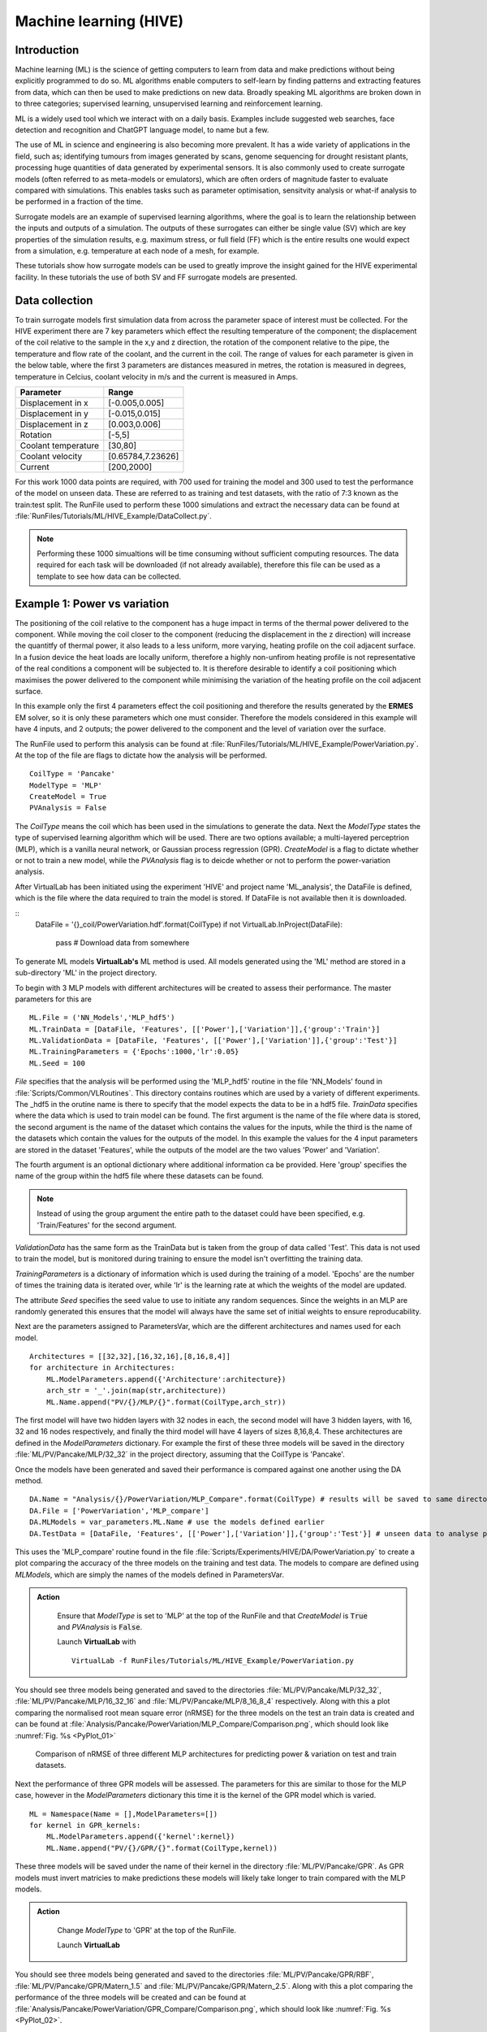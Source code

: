 Machine learning (HIVE)
=====================================

Introduction
************

Machine learning (ML) is the science of getting computers to learn from data and make predictions without being explicitly programmed to do so. ML algorithms enable computers to self-learn by finding patterns and extracting features from data, which can then be used to make predictions on new data. Broadly speaking ML algorithms are broken down in to three categories; supervised learning, unsupervised learning and reinforcement learning. 

ML is a widely used tool which we interact with on a daily basis. Examples include suggested web searches, face detection and recognition and ChatGPT language model, to name but a few. 

The use of ML in science and engineering is also becoming more prevalent. It has a wide variety of applications in the field, such as; identifying tumours from images generated by scans, genome sequencing for drought resistant plants, processing huge quantities of data generated by experimental sensors. It is also commonly used to create surrogate models (often referred to as meta-models or emulators), which are often orders of magnitude faster to evaluate compared with simulations. This enables tasks such as parameter optimisation, sensitvity analysis or what-if analysis to be performed in a fraction of the time. 

Surrogate models are an example of supervised learning algorithms, where the goal is to learn the relationship between the inputs and outputs of a simulation. The outputs of these surrogates can either be single value (SV) which are key properties of the simulation results, e.g. maximum stress, or full field (FF) which is the entire results one would expect from a simulation, e.g. temperature at each node of a mesh, for example. 

These tutorials show how surrogate models can be used to greatly improve the insight gained for the HIVE experimental facility. In these tutorials the use of both SV and FF surrogate models are presented. 


Data collection
***************

To train surrogate models first simulation data from across the parameter space of interest must be collected. For the HIVE experiment there are 7 key parameters which effect the resulting temperature of the component; the displacement of the coil relative to the sample in the x,y and z direction, the rotation of the component relative to the pipe, the temperature and flow rate of the coolant, and the current in the coil. The range of values for each parameter is given in the below table, where the first 3 parameters are distances measured in metres, the rotation is measured in degrees, temperature in Celcius, coolant velocity in m/s and the current is measured in Amps. 

+---------------------+-------------------+
| Parameter           | Range             |
+=====================+===================+
| Displacement in x   | [-0.005,0.005]    |
+---------------------+-------------------+
| Displacement in y   | [-0.015,0.015]    |
+---------------------+-------------------+
| Displacement in z   | [0.003,0.006]     |
+---------------------+-------------------+
| Rotation            | [-5,5]            |
+---------------------+-------------------+
| Coolant temperature | [30,80]           |
+---------------------+-------------------+
| Coolant velocity    | [0.65784,7.23626] |
+---------------------+-------------------+
| Current             | [200,2000]        |
+---------------------+-------------------+

For this work 1000 data points are required, with 700 used for training the model and 300 used to test the performance of the model on unseen data. These are referred to as training and test datasets, with the ratio of 7:3 known as the train:test split. The RunFile used to perform these 1000 simulations and extract the necessary data can be found at :file:`RunFiles/Tutorials/ML/HIVE_Example/DataCollect.py`.

.. note::
    Performing these 1000 simualtions will be time consuming without sufficient computing resources. The data required for each task will be downloaded (if not already available), therefore this file can be used as a template to see how data can be collected. 

.. _example1:

Example 1: Power vs variation
******************************

The positioning of the coil relative to the component has a huge impact in terms of the thermal power delivered to the component. While moving the coil closer to the component (reducing the displacement in the z direction) will increase the quantitfy of thermal power, it also leads to a less uniform, more varying, heating profile on the coil adjacent surface. In a fusion device the heat loads are locally uniform, therefore a highly non-unfirom heating profile is not representative of the real conditions a component will be subjected to. It is therefore desirable to identify a coil positioning which maximises the power delivered to the component while minimising the variation of the heating profile on the coil adjacent surface.

In this example only the first 4 parameters effect the coil positioning and therefore the results generated by the **ERMES** EM solver, so it is only these parameters which one must consider. Therefore the models considered in this example will have 4 inputs, and 2 outputs; the power delivered to the component and the level of variation over the surface. 

The RunFile used to perform this analysis can be found at :file:`RunFiles/Tutorials/ML/HIVE_Example/PowerVariation.py`. At the top of the file are flags to dictate how the analysis will be performed. 

::

    CoilType = 'Pancake'
    ModelType = 'MLP' 
    CreateModel = True
    PVAnalysis = False

The *CoilType* means the coil which has been used in the simulations to generate the data. Next the *ModelType* states the type of supervised learning algorithm which will be used. There are two options available; a multi-layered perceptrion (MLP), which is a vanilla neural network, or Gaussian process regression (GPR). *CreateModel* is a flag to dictate whether or not to train a new model, while the *PVAnalysis* flag is to deicde whether or not to perform the power-variation analysis.

After VirtualLab has been initiated using the experiment 'HIVE' and project name 'ML_analysis', the DataFile is defined, which is the file where the data required to train the model is stored. If DataFile is not available then it is downloaded.

::
    DataFile = '{}_coil/PowerVariation.hdf'.format(CoilType)
    if not VirtualLab.InProject(DataFile):
        pass # Download data from somewhere

To generate ML models  **VirtualLab's** ML method is used. All models generated using the 'ML' method are stored in a sub-directory 'ML' in the project directory. 

To begin with 3 MLP models with different architectures will be created to assess their performance. The master parameters for this are

::

    ML.File = ('NN_Models','MLP_hdf5')
    ML.TrainData = [DataFile, 'Features', [['Power'],['Variation']],{'group':'Train'}]
    ML.ValidationData = [DataFile, 'Features', [['Power'],['Variation']],{'group':'Test'}]
    ML.TrainingParameters = {'Epochs':1000,'lr':0.05}
    ML.Seed = 100

*File* specifies that the analysis will be performed using the 'MLP_hdf5' routine in the file 'NN_Models' found in :file:`Scripts/Common/VLRoutines`. This directory contains routines which are used by a variety of different experiments. The _hdf5 in the orutine name is there to specify that the model expects the data to be in a hdf5 file. *TrainData* specifies where the data which is used to train model can be found. The first argument is the name of the file where data is stored, the second argument is the name of the dataset which contains the values for the inputs, while the third is the name of the datasets which contain the values for the outputs of the model. In this example the values for the 4 input parameters are stored in the dataset 'Features', while the outputs of the model are the two values 'Power' and 'Variation'. 

The fourth argument is an optional dictionary where additional information ca be provided. Here 'group' specifies the name of the group within the hdf5 file where these datasets can be found. 

.. note::
    Instead of using the group argument the entire path to the dataset could have been specified, e.g. 'Train/Features' for the second argument. 

*ValidationData* has the same form as the TrainData but is taken from the group of data called 'Test'. This data is not used to train the model, but is monitored during training to ensure the model isn't overfitting the training data. 

*TrainingParameters* is a dictionary of information which is used during the training of a model. 'Epochs' are the number of times the training data is iterated over, while 'lr' is the learning rate at which the weights of the model are updated.

The attribute *Seed* specifies the seed value to use to initiate any random sequences. Since the weights in an MLP are randomly generated this ensures that the model will always have the same set of initial weights to ensure reproducability. 

Next are the parameters assigned to ParametersVar, which are the different architectures and names used for each model. 

::

    Architectures = [[32,32],[16,32,16],[8,16,8,4]] 
    for architecture in Architectures:
        ML.ModelParameters.append({'Architecture':architecture})
        arch_str = '_'.join(map(str,architecture)) 
        ML.Name.append("PV/{}/MLP/{}".format(CoilType,arch_str))

The first model will have two hidden layers with 32 nodes in each, the second model will have 3 hidden layers, with 16, 32 and 16 nodes respectively, and finally the third model will have 4 layers of sizes 8,16,8,4. These architectures are defined in the *ModelParameters* dictionary. For example the first of these three models will be saved in the directory :file:`ML/PV/Pancake/MLP/32_32` in the project directory, assuming that the CoilType is 'Pancake'. 

Once the models have been generated and saved their performance is compared against one another using the DA method. 

::

    DA.Name = "Analysis/{}/PowerVariation/MLP_Compare".format(CoilType) # results will be saved to same directory as before
    DA.File = ['PowerVariation','MLP_compare']
    DA.MLModels = var_parameters.ML.Name # use the models defined earlier
    DA.TestData = [DataFile, 'Features', [['Power'],['Variation']],{'group':'Test'}] # unseen data to analyse performance

This uses the 'MLP_compare' routine found in the file :file:`Scripts/Experiments/HIVE/DA/PowerVariation.py` to create a plot comparing the accuracy of the three models on the training and test data. The models to compare are defined using *MLModels*, which are simply the names of the models defined in ParametersVar. 

.. admonition:: Action
   :class: Action

    Ensure that *ModelType* is set to 'MLP' at the top of the RunFile and that *CreateModel* is :code:`True` and *PVAnalysis* is :code:`False`. 

    Launch **VirtualLab** with
    ::
         VirtualLab -f RunFiles/Tutorials/ML/HIVE_Example/PowerVariation.py


You should see three models being generated and saved to the directories :file:`ML/PV/Pancake/MLP/32_32`, :file:`ML/PV/Pancake/MLP/16_32_16` and :file:`ML/PV/Pancake/MLP/8_16_8_4` respectively. Along with this a plot comparing the normalised root mean square error (nRMSE) for the three models on the test an train data is created and can be found at :file:`Analysis/Pancake/PowerVariation/MLP_Compare/Comparison.png`, which should look like :numref:`Fig. %s <PyPlot_01>`


.. _PyPlot_01:

.. figure :: https://gitlab.com/ibsim/media/-/raw/master/images/VirtualLab/ML_HIVE/MLP_compare.png

    Comparison of nRMSE of three different MLP architectures for predicting power & variation on test and train datasets.

Next the performance of three GPR models will be assessed. The parameters for this are similar to those for the MLP case, however in the *ModelParameters* dictionary this time it is the kernel of the GPR model which is varied. 

::

    ML = Namespace(Name = [],ModelParameters=[])
    for kernel in GPR_kernels:
        ML.ModelParameters.append({'kernel':kernel})
        ML.Name.append("PV/{}/GPR/{}".format(CoilType,kernel))    

These three models will be saved under the name of their kernel in the directory :file:`ML/PV/Pancake/GPR`. As GPR models must invert matricies to make predictions these models will likely take longer to train compared with the MLP models.  

.. admonition:: Action
   :class: Action

    Change *ModelType* to 'GPR' at the top of the RunFile.

    Launch **VirtualLab**

You should see three models being generated and saved to the directories :file:`ML/PV/Pancake/GPR/RBF`, :file:`ML/PV/Pancake/GPR/Matern_1.5` and :file:`ML/PV/Pancake/GPR/Matern_2.5`. Along with this a plot comparing the performance of the three models will be created and can be found at :file:`Analysis/Pancake/PowerVariation/GPR_Compare/Comparison.png`, which should look like :numref:`Fig. %s <PyPlot_02>`.


.. _PyPlot_02:

.. figure :: https://gitlab.com/ibsim/media/-/raw/master/images/VirtualLab/ML_HIVE/GPR_compare.png

    Comparison of nRMSE of three different GPR kernels for predicting power & variation on test and train datasets.

You should notice that the nRMSE for the three GPR models are much lower than the MLP models, indicating that GPR is able to more accurately predict the power and variation for a given coil configuration. 

Next the best model is used to create an envelope of the power a component can have delivered against the level of variation in the heating profile. As the best performing model the GPR model with the Matern_2.5 kernel is chosen, which is specified by the *MLModel* attribute of the DA method. This analysis is performed using the 'Insight_GPR' function in the :file:`PowerVariation.py` file. 

::

    DA.Name = "Analysis/{}/PowerVariation/GPR_Analysis".format(CoilType)
    DA.File = ['PowerVariation','Insight_GPR']
    DA.MLModel = "PV/{}/GPR/Matern_2.5".format(CoilType) 

.. admonition:: Action
   :class: Action

    Keep *ModelType* as 'GPR' at the top of the RunFile and change *CreateModel* is :code:`False` and *PVAnalysis* to :code:`True`. 

    Launch **VirtualLab**

In the directory :file:`Analysis/Pancake/PowerVariation/GPR_Analysis` a plot named :file:`Envelope.png` is created, which will look like :numref:`Fig. %s <PyPlot_03>`. This plot demonstrates that, for a given power delivered to the component there is a big difference in the variation of the heating profile. 

.. _PyPlot_03:

.. figure :: https://gitlab.com/ibsim/media/-/raw/master/images/VirtualLab/ML_HIVE/GPR_Envelope.png

    Envelope of the power delivered to the component versus the variation score of the heating profile using the Matern_2.5 GPR model.

This method enables HIVE's operators to identify configurations for the coil which result in the least amount of variation in the heating profile, thus better replicating the in-service conditions a component is subjected to.    

Example 2: Heating profile prediction
**************************************

Often the operators of HIVE will want to be able to visualise the heating profile a component is subjected to on the coil adjacent surface. Although the previous example showed a method for identifying desirable coil configurations, these would need to be used in a simulation to provide a visualisation of the heating profile. This examples shows how it is possible to use ML models to predict the temperature on a 2D surface.

The RunFile used to perform this analysis can be found at :file:`RunFiles/Tutorials/ML/HIVE_Example/HeatingProfile.py`. At the top of the file are flags to dictate how the analysis will be performed and should look like this ::

    CoilType='Pancake' 
    PCA_Analysis = False
    ModelType = 'GPR' # this can be GPR or MLP
    CreateModel = True
    CreateImages = True

The coil adjacent surface consists of 10,093 nodes, the values for each of which we would like to predict. Creating a ML model which directly predicts that many outputs is at best impractical, and often unfeasible. This large number of outputs is compressed using the princial component analysis (PCA), which projects high dimensional data on to k-lower dimensional sub spaces. 

PCA is a lossy compression algorithm, meaning that compressing the data and then reconstructing it will not return the original data. :numref:`Fig. %s <PyPlot_04>` shows the error between the original data and the reconstructed data against the number of principal components used to compress the data for the train and test data. 

.. note::
    PCA is able to perfectly reconstruct the train data as the principal components are optimal with respect to this data. 

This plot also highlights the number of princial components needed to ensure that 99% (10) and 99.9% (41) of the variance in the data is retained. Generally, ensuring that a certain amount of variance in the data is retained is the most popular method by which to choose the number of principal components to use. 

.. _PyPlot_04:

.. figure :: https://gitlab.com/ibsim/media/-/raw/master/images/VirtualLab/ML_HIVE/PCA_Sensitivity_heating.png

    Plot of reconstruction error using principal component analysis for Joule heating field on coil adjacent surface.

For this example 11 principal components will be used as there is only a very small improvement in the reconstruction loss for a x4 increase in the number of principal components. 

.. note::

    If youd like to generate this plot for yourself, make sure the PCA_Analysis at the top of the RunFile is set to :code:`True`

Below are the parameters which are used to generate the GPR ML model ::

    ML.Name = 'HeatProfile/{}/GPR'.format(CoilType)
    ML.File = ('GPR_Models','GPR_PCA_hdf5')
    ML.TrainingParameters = {'Epochs':1000,'lr':0.05}
    ML.TrainData = [DataFile, 'Features', 'SurfaceJH',{'group':'Train'}]
    ML.ModelParameters = {'kernel':'Matern_2.5','min_noise':1e-8,'noise_init':1e-6} 
    ML.Metric = {'threshold':0.99}

The *File* attribute is similar to that from example 1, however this time we use a routine which will specifically compresses down the output using PCA. The *TrainData* attribute is also similar, with a dataset known as 'SurfaceJH' used for the output. The number of principal components to use is specified using *Metric*, where threshold will ensure at least 0.99 of the variance is retained. *ModelParameters* is again used to define the kernel used, which in this case is 'Matern_2.5'. Along with this additional parameters relating to the noise of the model are set. This reduces the minimum bound of the noise parameter from 1E-3 set by GPyTorch to 1E-8, along with initialising its value at a smaller value. Again, *TrainingParameters* specifies the parameters used to train the model. 

Next the model will be used to generate images of heating profiles and compare them with simulations (on the test dataset). The simulations to compare are references using *DA.Index* in the 'CreateImage' section of the script. This is currently set to [1], meaning that a comparison for simulation number 1 will be performed.

.. note::
    
    These images are generated using **ParaViS**. If you are using a virtual machine the GUI will need to be opened for the creation of images. This can be achieved by uncommenting the line *DA.PVGUI* in the 'CreateImage' section.

.. admonition:: Action
   :class: Action

    Ensure that *ModelType* is 'GPR' at the top of the RunFile and that *CreateModel* and *CreateImages* are set to :code:`True`. 

    Launch **VirtualLab** with ::

        VirtualLab -f RunFiles/Tutorials/ML/HIVE_Example/HeatingProfile.py

    .. note::
        
        Generating the model may take 10 minutes or so, so feel free to grab yourself a coffee. 


You should first notice that a model named 'HeatProfile/Pancake/GPR' is being generated. Following this the analysis is performed, with the resulting images saved to :file:`Analysis/Pancake/HeatingProfile/GPR`. Here you will find the 'ground truth' Joule heating profile generated by **ERMES** (:file:`Ex1_Simulation.png`) as shown in :numref:`Fig. %s <PyPlot_05>` along with that predicted by the GPR model (:file:`Ex1_ML.png`) as shown in :numref:`Fig. %s <PyPlot_06>`. You also have the absolute error between the two (:file:`Ex1_Error.png`). 

.. _PyPlot_05:

.. figure :: https://gitlab.com/ibsim/media/-/raw/master/images/VirtualLab/ML_HIVE/heating_Ex1_Simulation.png

    Joule heating profile on coil adjacent surface from simulation (example 1)

.. _PyPlot_06:

.. figure :: https://gitlab.com/ibsim/media/-/raw/master/images/VirtualLab/ML_HIVE/heating_Ex1_ML.png

    Joule heating profile on coil adjacent surface from GPR model (example 1)

These plots shows there is good agreement between the simulation and GPR model for predicting the Joule heating profile on the coil adjacent surface.


.. admonition:: Action
   :class: Action

    Create images for other examples by changing *DA.Index* to any number(s) between 0 and 299 (since there are 300 simulations in the test dataset). For example ::

        DA.Index = [4,11,32]
    
    will generate comparison images for simulation 4,11 and 32. 

    You dont need to generate a new model, so ensure that CreateModel* is set to :code:`False`.


This example shows how it would be possible for the operators of HIVE to visualise the heating profile generated by the positioning of the coil in a fraction of the time compared with a simulation. This enables more rapid decision making with regards to setting up the experiment.

.. note::

    The above analysis has been performed using GPR models, however MLP models are also available. Feel free to change *ModelType* to 'MLP' and follow the same steps as the above. 

Example 3: Inverse solutions (temperature)
*******************************************

This example demonstrates how 3D surrogate models can be used to solve a variety of different inverse problem posed by HIVE. The work here builds on the previous example, showing how a 3D surrogate model of the temperature field can be generated. This will then be used to identify the experimental parameters which will deliver the maximum temperature to the component, along with those that deliver a certain desired temperature

The RunFile used to perform this analysis can be found at :file:`RunFiles/Tutorials/ML/HIVE_Example/InverseSolution_T.py`. At the top of the file are flags to dictate how the analysis will be performed and should look like this ::

    CoilType='Pancake' 
    PCA_Analysis = False
    ModelType = 'GPR' # this can be GPR or MLP
    CreateModel = True
    InverseAnalysis = True

:numref:`Fig. %s <PyPlot_07>` shows the reconstruction error versus the number of principal components used to compress the data. The first thing to note is that much smaller errors are possible with this dataset compared with that in example 2. If 20 princial components are used then the reconstruction error is less than 1E-3 for both the test and train data, which shows that the compression is good. 

Clearly more principal components could be used, however increasing to 200 would reduce the reconsturction error to around 1E-4, which is a large computational increase for only a small improvement in the ovrall accuracy. As a result, 20 principal components will be used for this analysis. 

.. _PyPlot_07:

.. figure :: https://gitlab.com/ibsim/media/-/raw/master/images/VirtualLab/ML_HIVE/PCA_Sensitivity_T.png

    Plot of reconstruction error using principal component analysis for temperature field

.. note::

    If youd like to generate this plot for yourself, make sure the PCA_Analysis at the top of the RunFile is set to :code:`True`. This, however, may take a little while. 

The parameters for generating the GPR model are similar to those in example 2, however notice that *ML.Metric* this time specifies the number of principal components to use, instead of the variance threshold.  

::
    ML = Namespace()
    ML.Name = 'Temperature/{}/GPR'.format(CoilType)
    ML.File = ('GPR_Models','GPR_PCA_hdf5')
    ML.TrainingParameters = {'Epochs':1000,'lr':0.05}
    ML.TrainData = [DataFile, 'Features', 'Temperature',{'group':'Train'}]
    ML.ModelParameters = {'kernel':'Matern_2.5','min_noise':1e-8,'noise_init':1e-6}
    ML.Metric = {'nb_components':20}

Following this you have the parameters to perform analysis with the model. The key parameters here are *Index*, which indicates the index for which to generate comparison images like in the previous example, and *DesiredTemp*, which is the maximum temperature we would like the component to reach for us to identify the experimental parameters. These are currently  ::

    DA.Index = [2]
    DA.DesiredTemp = 600

.. admonition:: Action
   :class: Action

    Ensure that *ModelType* is 'GPR' at the top of the RunFile and that *CreateModel* and *InverseAnalysis* are set to :code:`True`. 

    Launch **VirtualLab** with ::

        VirtualLab -f RunFiles/Tutorials/ML/HIVE_Example/InverseSolution_T.py

    .. note::
        
        Generating the model may take a little while, so feel free to grab yourself a coffee. 


Fistly you will see the loss of the model reduce as the model parameters are updated using the training data, like in the previous examples. This model is saved to :file:`Temperature/Pancake/GPR` in the :file:`ML` directory in the project directory. 

Following this the analysis with the model will take place. Printed to the terminal you should see you should see the parameter combination which will deliver the maximum temperature to the component within the defined parameter space. This should look like the following ::

    Parameter combination which will deliver a maximum temperature of 1330.80 C:

    -5.00e-03, 1.49e-02, 3.00e-03, -5.00e+00, 7.99e+01, 2.12e+00, 2.00e+03

Many of these values are intuitive. The third value, displacement in the z direction, is the minmum value possible (coil is as close to the component as possible), with the fourth value - the rotation -  pushing the coil even closer to the component. The fifth value is the coolant temperature, which is at the maximum value of 80 C, while the seventh value is the current, which is also at its maximum value of 2000 A. An image of the temperature field at the maximum temperature can be found at :file:`MaxTemperature.png` in the results directory :file:`Analysis/Pancake/InverseSolution_T/GPR`, and should lok like :numref:`Fig. %s <PyPlot_08>`.

.. _PyPlot_08:

.. figure :: https://gitlab.com/ibsim/media/-/raw/master/images/VirtualLab/ML_HIVE/MaxTemperature.png

    Temperature profile which delivers the maximum temperature within a defined parameter space. 


While the above problem is somewhat trivial, often the goal of a HIVE experiment is to reach a certain maximum temperature within a component, or deliver a certain temperature to a specific part of the component. This type of problem is much less intuitive due to the combination of a high number of experimental parameters. There are also, usually, a number of combination of parameters which will deliver the desired result. The next part of the output provides the experimental parameters which will deliver a maximum temperature to the component specified by *DesiredTemp*, which in this case is 600 C. This should look like ::

    4.81e-03, -7.83e-03, 4.01e-03, -3.44e-01, 5.59e+01, 3.21e+00, 1.58e+03
    -1.66e-03, 9.31e-03, 4.11e-03, -2.87e+00, 4.57e+01, 2.13e+00, 1.48e+03
    9.43e-04, -1.44e-02, 4.16e-03, -3.03e+00, 4.22e+01, 2.34e+00, 1.48e+03
    1.74e-03, -4.69e-03, 4.89e-03, -4.83e-01, 7.51e+01, 2.26e+00, 1.73e+03

Images for each of the 4 temperature field are saved to the result directory, highlighting the multiple different temperature profiles which will deliver a maximum temperature of 600 C.

Alongside these images you will find a comparison of the temperature profile generated by the GPR model with the simulation for the example specified by *Da.Index*, which in this case was example number 2. The temperature profile from the simulation and GPR model are shown in :numref:`Fig. %s <PyPlot_09>`. and :numref:`Fig. %s <PyPlot_10>`. respectively.

.. _PyPlot_09:

.. figure :: https://gitlab.com/ibsim/media/-/raw/master/images/VirtualLab/ML_HIVE/T_Ex2_Simulation.png

    Temperature profile from simulation (example 2)

.. _PyPlot_10:

.. figure :: https://gitlab.com/ibsim/media/-/raw/master/images/VirtualLab/ML_HIVE/T_Ex2_ML.png

    Temperature profile using ML model (example 2)

This example shows how a 3D GPR surrogate model can solve one of the most prevalent inverse problems posed by HIVE, providing not only the experimental parameters but also images of their resulting temperature field. 

.. admonition:: Action
   :class: Action

   Change *ModelType* to 'MLP' at the top of the file and re run the analysis.

   You should notice that while an MLP trains faster than a GPR model it is less accurate. 

Example 4: Inverse solutions (Von Mises)
*******************************************

In this example a surrogate model of the Von Mise stress field is used in conjunction with the temperature field surrogate generated in the previous example to identify more complex inverse solutions. 

The RunFile used to perform this analysis can be found at :file:`RunFiles/Tutorials/ML/HIVE_Example/InverseSolution_VM.py`. At the top of the file are flags to dictate how the analysis will be performed and should look like this ::

    CoilType='Pancake' 
    PCA_Analysis = False
    ModelType = 'GPR' # this can be GPR or MLP
    CreateModel = True
    InverseAnalysis = True

:numref:`Fig. %s <PyPlot_11>` shows the reconstruction error versus the number of principal components used to compress the Von Mises stress nodal data. Notice that the reconstruction error is higher for the Von Mises tress compared with the temperature data from the previous example. To achieve a reconstruction error of 1E-3 with this data around 100 principal component would be required, which is quite large. Instead 20 principal components ill be used, whih will still ensure that more than 99.9% of the variance is retained. 

.. _PyPlot_11:

.. figure :: https://gitlab.com/ibsim/media/-/raw/master/images/VirtualLab/ML_HIVE/PCA_Sensitivity_VM.png

    Plot of reconstruction error using principal component analysis for temperature field

.. note::

    If youd like to generate this plot for yourself, make sure the PCA_Analysis at the top of the RunFile is set to :code:`True`. This, however, may take a little while.

